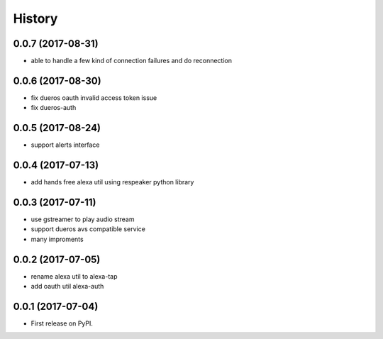 =======
History
=======

0.0.7 (2017-08-31)
------------------

* able to handle a few kind of connection failures and do reconnection

0.0.6 (2017-08-30)
------------------

* fix dueros oauth invalid access token issue
* fix dueros-auth

0.0.5 (2017-08-24)
------------------

* support alerts interface

0.0.4 (2017-07-13)
------------------

* add hands free alexa util using respeaker python library

0.0.3 (2017-07-11)
------------------

* use gstreamer to play audio stream
* support dueros avs compatible service
* many improments

0.0.2 (2017-07-05)
------------------

* rename alexa util to alexa-tap
* add oauth util alexa-auth

0.0.1 (2017-07-04)
------------------

* First release on PyPI.

